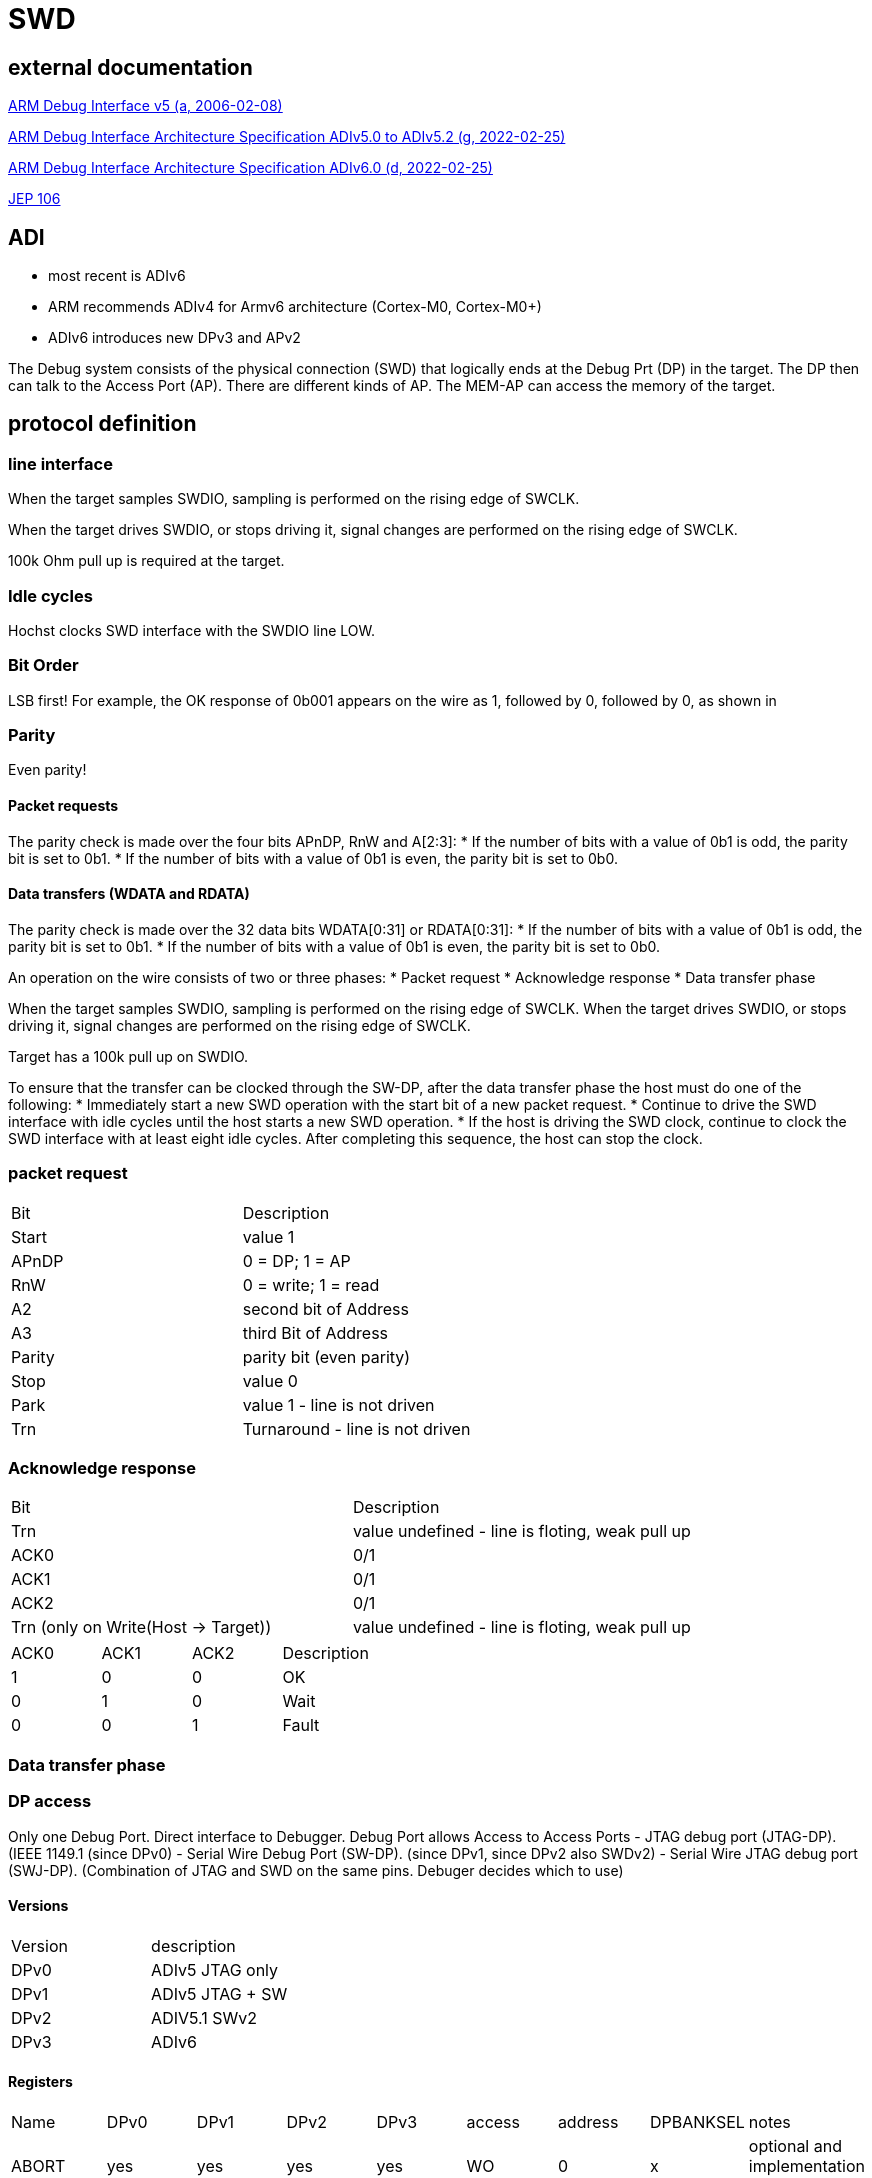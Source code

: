 SWD
===

== external documentation

link:ihi0031.pdf[ARM Debug Interface v5 (a, 2006-02-08)]

link:ihi0031g_debug_interface_v5_2_architecture_specification.pdf[ARM Debug Interface Architecture Specification ADIv5.0 to ADIv5.2 (g, 2022-02-25)]

link:IHI0074D_debug_interface_v6_0_architecture_specification.pdf[ARM Debug Interface Architecture Specification ADIv6.0 (d, 2022-02-25)]

link:jep106av.pdf[JEP 106]

== ADI

  * most recent is ADIv6
  * ARM recommends ADIv4 for Armv6 architecture (Cortex-M0, Cortex-M0+)
  * ADIv6 introduces new DPv3 and APv2

The Debug system consists of the physical connection (SWD) that logically ends at the Debug Prt (DP) in the target. The DP then can talk to the Access Port (AP).
There are different kinds of AP. The MEM-AP can access the memory of the target.


== protocol definition

=== line interface
When the target samples SWDIO, sampling is performed on the rising edge of SWCLK.

When the target drives SWDIO, or stops driving it, signal changes are performed on the rising edge of SWCLK.

100k Ohm pull up is required at the target.

=== Idle cycles
Hochst clocks SWD interface with the SWDIO line LOW.

=== Bit Order
LSB first!
For example, the OK response of 0b001 appears on the wire as 1, followed by 0, followed by 0, as shown in

=== Parity
Even parity!

==== Packet requests
The parity check is made over the four bits APnDP, RnW and A[2:3]:
  * If the number of bits with a value of 0b1 is odd, the parity bit is set to 0b1.
  * If the number of bits with a value of 0b1 is even, the parity bit is set to 0b0.

==== Data transfers (WDATA and RDATA)
The parity check is made over the 32 data bits WDATA[0:31] or RDATA[0:31]:
  * If the number of bits with a value of 0b1 is odd, the parity bit is set to 0b1.
  * If the number of bits with a value of 0b1 is even, the parity bit is set to 0b0.


An operation on the wire consists of two or three phases:
  * Packet request
  * Acknowledge response
  * Data transfer phase

When the target samples SWDIO, sampling is performed on the rising edge of SWCLK. When the target drives
SWDIO, or stops driving it, signal changes are performed on the rising edge of SWCLK.

Target has a 100k pull up on SWDIO.

To ensure that the transfer can be clocked through the SW-DP, after the data transfer phase the host must do one of
the following:
  * Immediately start a new SWD operation with the start bit of a new packet request.
  * Continue to drive the SWD interface with idle cycles until the host starts a new SWD operation.
  * If the host is driving the SWD clock, continue to clock the SWD interface with at least eight idle cycles. After
completing this sequence, the host can stop the clock.


=== packet request
[cols="1,1"]
|===

| Bit
| Description

| Start
| value 1

| APnDP
| 0 = DP; 1 = AP

| RnW
| 0 = write; 1 = read

| A2
| second bit of Address

| A3
| third Bit of Address

| Parity
| parity bit (even parity)

| Stop
| value 0

| Park
| value 1 - line is not driven

| Trn
| Turnaround - line is not driven

|===


=== Acknowledge response

[cols="1,1"]
|===

| Bit
| Description

| Trn
| value undefined - line is floting, weak pull up

| ACK0
| 0/1

| ACK1
| 0/1

| ACK2
| 0/1

| Trn (only on Write(Host -> Target))
| value undefined - line is floting, weak pull up
|===



[cols="1,1,1,1"]
|===

| ACK0
| ACK1
| ACK2
| Description

| 1
| 0
| 0
| OK

| 0
| 1
| 0
| Wait

| 0
| 0
| 1
| Fault

|===

=== Data transfer phase


=== DP access

Only one Debug Port. Direct interface to Debugger. Debug Port allows Access to Access Ports
  - JTAG debug port (JTAG-DP). (IEEE 1149.1 (since DPv0)
  - Serial Wire Debug Port (SW-DP). (since DPv1, since DPv2 also SWDv2)
  - Serial Wire JTAG debug port (SWJ-DP). (Combination of JTAG and SWD on the same pins. Debuger decides which to use)

==== Versions

[cols="1,1"]
|===
| Version
| description

| DPv0
| ADIv5 JTAG only

| DPv1
| ADIv5 JTAG + SW

| DPv2
| ADIV5.1 SWv2

| DPv3
| ADIv6

|===

==== Registers

[cols="1,1,1,1,1,1,1,1,1"]
|===
| Name
| DPv0
| DPv1
| DPv2
| DPv3
| access
| address
| DPBANKSEL
| notes


| ABORT
| yes
| yes
| yes
| yes
| WO
| 0
| x
| optional and implementation defined 

| BASEPTR0
| no
| no
| no
| yes
| RO
| 0
| 2
| address aligned to 4KB boundary (bits[11:0] = 0)

| BASEPTR1
| no
| no
| no
| yes
| RO
| 0
| 3
| 

| CTRL/STAT
| yes
| yes
| yes
| yes
| RW
| 4
| 0
| 

| DLCR
| no
| yes
| yes
| yes
| RW
| 4
| 1
| WCR in DPv0

| DLPIDR
| no
| no
| yes
| yes
| RO
| 4
| 3
| 

| DPIDR
| no
| yes
| yes
| yes
| RO
| 0
| 0
| IDCODE on DPv0

| DPIDR1
| no
| no
| no
| yes
| RO
| 0
| 1
| 

| EVENTSTAT
| no
| no
| yes
| yes
| RO
| 4
| 4
| 

| RDBUFF
| yes
| yes
| yes
| yes
| RO
| 0xc
| x
| 

| RESEND
| no
| yes
| yes
| yes
| RO
| 8
| x
| 

| SELECT
| yes
| yes
| yes
| yes
| WO
| 8
| not applicable
| 

| SELECT1
| no
| no
| no
| yes
| WO
| 4
| 5
| 

| TARGETID
| no
| no
| yes
| yes
| RO
| 4
| 2
| 

| TARGETSEL
| no
| no
| yes
| yes
| WO
| 0xc
| x
| 

|===

The SELECT.DPBANKSEL field determines which register is accessed at addresses 0x0 and 0x4.

A0 and A1 = 0 !

===== ABORT

[cols="1,1,1,1"]
|===
| Bit 
| Name 
| Access 
| description

| 5..31 
| Reserved 
| write as 0 
|

| 4 
| ORUNERRCLR 
| WO 
| writing 1 clears the CTRL/STAT.STICKYORUN (overrun error) bit (since DPv1)

| 3 
| WDERRCLR 
| WO 
| writing 1 clears the CTRL/STAT.WDATAERR (write data error) bit (since DPv1)

| 2 
| STKERRCLR 
| WO 
| writing 1 clears the CTRL/STAT.STICKYERR (stiky error) bit (since DPv1)

| 1 
| STKCMPCLR 
| WO 
| writing 1 clears the CTRL/STAT.STICKYCMP (stiky compare) )bit (since DPv1)

| 0 
| DAPABORT 
| WO 
| write 1 to create a DAP abort (in DPv0 this bit was called SBO) do this only after several WAIT responses

|===

===== CTRL/STAT

[cols="1,1,1,1"]
|===
| Bit 
| Name 
| Access 
| description 

| 31 
| CSYSPWRUPACK 
| RO 
| System powerup acknowledge

| 30 
| CSYSPWRUPREQ 
| RW 
| System powerup request.

| 29 
| CDBGPWRUPACK 
| RO 
| Debug powerup acknowledge.

| 28 
| CDBGPWRUPREQ 
| RW 
| Debug powerup request.

| 27 
| CDBGRSTACK 
| RO 
| Debug reset acknowledge.

| 26 
| CDBGRSTREQ 
| imp.def. 
| Debug reset request.

| 24-25 
| RES0 
|  
| Reserved

| 12-23 
| TRNCNT 
| RW 
| Transaction counter.

| 11 
| MASKLANE 
| RW 
| Include byte lane 3 in comparisons. (bit 24-31)

| 10 
| MASKLANE 
| RW 
| Include byte lane 2 in comparisons. (bit 16-23)

| 9 
| MASKLANE 
| RW 
| Include byte lane 1 in comparisons. (bit 8-15) 

| 8 
| MASKLANE 
| RW 
| Include byte lane 0 in comparisons. (bit 0-7)

| 7 
| WDATAERR 
| RO* 
| set to 0b1 if : A parity or framing error on the data phase of a write. or A write that has been accepted by the DP is then discarded without being submitted to the AP.

| 6 
| READOK 
| RO* 
| If the response to the previous AP read or RDBUFF read was OK, the bit is set to 0b1 . If the response was not OK, it is cleared to 0b0.

| 5 
| STICKYWERR 
| RO* 
| This bit is set to 0b1 if an error is returned by an AP transaction.

| 4 
| STICKYCMP 
| RO* 
| This bit is set to 0b1 when a mismatch occurs during a pushed-compare peration or a match occurs during a pushed-verify operation.

| 2-3 
| TRNMODE 
| RW 
| TRNMODE can have one of the following values:(0b00 Normal operation) (0b01 Pushed-verify mode.) (0b10 Pushed-compare mode.) (0b11 Reserved.)

| 1 
| STICKYORUN 
| RO* 
| If overrun detection is enabled, this bit is set to 0b1 when an overrun occurs.

| 0 
| ORUNDETECT 
| RW 
| 0 = overrun detection disabled; 1 = overrun detection enabled

|===


===== DLCR (Data Link Control)

[cols="1,1,1,1"]
|===
| Bit 
| Name 
| Access 
| description

| 8-9 
| TURNROUND 
| RW 
| defines the turnaround tristate period. (00 = 1 periode; 01 = 2 periodes; 10 = 3 periodes, 11 = 4 periodes)

|===

===== DLPIDR (Data Link Protocol Identification register)

[cols="1,1,1,1"]
|===
| Bit 
| Name 
| Access 
| description 

| 28-31 
| TINSTANCE 
| RO 
| imp.def. Instance number. Defines an instance number for this device. This value must be unique for all devices with identical TARGETID.TPARTNO and TARGETID.TDESIGNER fields that are connected together in a multi-drop system.

| 4-27 
| Reserved 
| RO 
| Reserved

| 0-3 
| PROTVSN 
| RO 
| 0x1 = SWDv2

|===

===== DPIDR (Debug Port Identification register)

[cols="1,1,1,1"]
|===
| Bit 
| Name 
| Access 
| description 

| 28-31 
| REVISION 
| RO 
| Revision code

| 20-27 
| PARTNO 
| RO 
| Part Number for the Debug Port.

| 17-19 
| Res0 
| RO 
| Reserved

| 16 
| MIN 
| RO 
| 1 = Minimal Debug Port (MINDP) -> Transaction counter, pushed-verify and pushed-find not implemented! 

| 12-15 
| VESRION 
| RO 
| 0 = Reserved; 1 = DPv1; 2 = DPv2

| 8-11 
| DESIGNER 
| RO 
| indicates the designer of the DP and not the implementer, JEP106, number of times 0x7f appears at start of JEP-106 code ARM Limited is 0x4

| 1-7 
| DESIGNER 
| RO 
| indicates the designer of the DP and not the implementer, JEP106, last 7 bits of JEP106 code ARM Limited is 0x3B

| 0 
| RAO 
| RO 
| = 1 

|===


ARM Limited JEP106 Code is : 0x7F 0x7F 0x7F 0x7F 0x3B

===== EVENTSTAT (Event Status register)

[cols="1,1,1,1"]
|===
| Bit 
| Name 
| Access 
| description 

| 1-31 
| Res0 
| RO 
| Reserved

| 0 
| EA 
| RO 
| 0 = An event requires attention; 1 = no Event pending

|===

===== RDBUFF (Read Buffer register)

presents data that was captured during the previous AP
read, enabling repeatedly returning the value without generating a new AP access.

After reading the DP Read Buffer, its contents are no longer valid. The result of a second
read of the DP Read Buffer is UNKNOWN .

===== RESEND (Read Resend register)

Data for previous AP read.

Performing a read to RESEND does not capture new data from the AP, but returns the value that
was returned by the last AP read or DP RDBUFF read.
RESEND enables the debugger to recover read data from a corrupted SW-DP transfer without
having to re-issue the original read request, or generate a new access to the connected debug
memory system.
RESEND can be accessed multiple times, and always returns the same value until a new access is
made to an AP register or the DP RDBUFF register.


===== SELECT (AP Select register)

[cols="1,1,1,1"]
|===
| Bit 
| Name 
| Access 
| description

| 24-31 
| APSEL 
| WO 
| Selects the AP with the ID number APSEL.

| 8-23 
| RES0 
| WO 
| Reserved

| 4-7 
| APBANKSEL 
| WO 
| Selects the active four-word register bank on the current AP.

| 0-3 
| DPBANKSEL 
| WO 
| Debug Port address bank select.

|===


===== TARGETID (Target Identification register)

[cols="1,1,1,1"]
|===
| Bit 
| Name 
| Access 
| description

| 28-31 
| TREVISION 
| RO 
| Target Revision

| 12-27 
| TPARTNO 
| RO 
| The value is assigned by the designer of the part.

| 1-11 
| TDESIGNER 
| RO 
| his field indicates the designer of the part, If the designer of the part is ARM, then the value of this field is 0x23B.

| 0 
| RAO 
| RO 
| = 0 

|===


===== TARGETSEL (Target Selection register)

[cols="1,1,1,1"]
|===
| Bit 
| Name 
| Access 
| description

| 28-31 
| TINSTANCE 
| WO 
| The instance number for this device.

| 12-27 
| TPARTNO 
| WO 
| The value that is assigned by the designer of the part.

| 1-11 
| TDESIGNER 
| WO 
| The 11-bit code that is formed from the JEDEC JEP106 continuation code and identity code.

| 0 
| SBO 
| WO 
| write as 1

|===


==== MinDP

The minimal DP is a bit different:
MINDP implementations must omit the following DP features:
  * Pushed-verify operation.
  * Pushed-compare operation.
  * The transaction counter.

MINDP implementations must observe the following conventions:
  * The DPIDR.MIN field is RAO.
  * The following fields of the CTRL/STAT register are RES0:
  
    — TRNCNT.
    
    — MASKLANE.
    
    — STICKYCMP.
    
    — TRNMODE.
    
    See also CTRL/STAT.
    
  * The ABORT.STKCMPCLR field is SBZ(Should be Zero). Writing 0b1 to this bit is UNPREDICTABLE.


=== AP access

==== Versions

[cols="1,1"]
|===
| Version
| description

| APv1
| ADIv5 or earlier

| APv2
| ADIv6

|===


More than one Access Port possible. Each access port has separate resources that it makes available.
  - Memory Access Port(MEM-AP)
  - JTAG Access Port (JTAG-AP)

Address is taken from A2, A3 (from packet request) and SELECT and SELECT1 registers in DP.
A0 and A1= 0 !

An APv2 AP is a Class 0x9 CoreSight component with a register map of 4KB.

All Access Ports must have a IDR Register:

====  IDR (Identification Register, Offset: 0xFC, RO) ====

[cols="1,1,1,1"]
|===
| Bit 
| Name 
| Access 
| description 

| 28-31 
| REVISION 
| RO 
| increases by 1 on each revision

| 17-27 
| DESIGNER 
| RO 
| Code that identifies the designer of the AP.

| 13-16 
| CLASS 
| RO 
| 0x0 = no defined class 0x8 Memory Access Port

| 8-12 
| RES0 
| RO 
| Reserved must be 0 !

| 4-7 
| VARIANT 
| RO 
| Together with the TYPE field, this field identifies the AP implementation.

| 0-3 
| TYPE 
| RO 
| Indicates the type of bus, or other connection, that connects to the AP.

|===

ARM Access Ports:

[cols="1,1,1"]
|===
| Type 
| CLASS 
| BUS

| 0 
| 0x0 
| JTAG 

| 1 
| 0x8 
| AMBA AHB3 bus

| 2 
| 0x8 
| AMBA APB2 or APB3 bus

| 4 
| 0x8 
| AMBA AXI3 or AXI4 bus, with optional ACE-Lite support

| 5 
| 0x8 
| AMBA AHB5 bus

| 6 
| 0x8 
| AMBA APB4 and APB5 bus

| 7
| 0x8
| AMBA AX15 bus

| 8
| 0x8
| AMBA AHB5 with enhanced HPROT

|===

==== Memory Access Port

===== CSW (Control/Status Word register, Offset: 0x0, RW)

holds control and status information for the MEM-AP.

[cols="1,1,1,1"]
|===
| Bit 
| Name 
| Access 
| description

| 31 
| DbgSwEnable 
| RW 
| Debug software access enable. (optional:RAZ)(0 = Debug software access is disabled) (1 = Debug software access is enabled)

| 28-30 
| PROT 
| RW 
| This field is optional and impl. def. If not implemented, it is RES0

| 24-27 
| CACHE 
| RW 
| This field is optional and impl. def. If not implemented, it is RES0

| 23 
| SPIDEN 
| RW 
| Secure Privileged Debug Enabled. (0 = Secure access is disabled) (1 = Secure access is enabled)

| 16-22 
| RES0 
| RW 
| Reserved

| 12-15 
| Type 
| RW 
| This field is optional. If not implemented, it is RES0.

| 8-11 
| Mode 
| RW 
| Mode of operation ( 0 = Basic Mode) (1 = Barrier support enabled)

| 7 
| TrInProg 
| RW 
| Transfer in progress (0 = idle) (1 = a trasfere is in progess)

| 6 
| DeviceEn 
| RW 
| Device enabled. (0 = MEM-AP not enabled) (1 = MEM-AP enabled an can be used)

| 4-5 
| AddrInc 
| RW 
| Address auto-increment and packing mode.

| 3 
| RES0 
| RW 
| Reserved

| 0-2 
| SIZE 
| RW 
| Data Size (0 = 8bit) (1 = 16Bit) (2 = 32Bit) (3 = 64Bit) (4 = 128Bit) (5 = 256Bit)

|===

===== TAR (Transfer Address Register, Offset: 0x04 ( Large Address Extension : also 0x08), RW)

The TA R holds the address for the next access to the memory system, or set of debug resources, which are connected to the MEM-AP. The MEM-AP can be configured so that the TA R is incremented automatically after each memory access. Reading or writing to the TA R does not cause a memory access.



===== DRW (Data Read/Write register, Offset: 0x0C, RW)

The DRW is used for memory accesses:
  - Writing to the DRW initiates a write to the address specified by the TA R.
  - Reading from the DRW initiates a read from the address that is specified by the TA R. When the read access completes, the value is returned from the DRW.



===== BD0 - BD3 (Banked Data Registers, Offset: 0x10-0x1C, RW)

The Banked Data Registers, BD0-BD3, provide direct read or write access to a block of four words of memory, starting at the address that is specified in the TA R:
  - Accessing BD0 accesses (TA R[31:4] << 4) in memory.
  - Accessing BD1 accesses ((TA R[31:4] << 4) + 0x4) in memory.
  - Accessing BD2 accesses ((TA R[31:4] << 4) + 0x8) in memory.
  - Accessing BD3 accesses ((TA R[31:4] << 4) + 0xC) in memory.

The value in TA R[3:0] is ignored in constructing the access address:
  - The values of bits[3:2] of the access address depend solely on which of the four banked data registers is being accessed.
  - Bits[1:0] of the access are always zero.

[cols="1,1,1,1"]
|===
| Bit 
| Name 
| Access 
| description

| 0-31 
| banked data 
| RW 
| Data values for the current transfer.

|===

===== CFG (Configuration register, Offset: 0xF4, RO)

The CFG register hold information about the configuration of the MEM-AP. 

[cols="1,1,1,1"]
|===
| Bit 
| Name 
| Access 
| description

| 3-31 
| RES0 
| RO 
| Reserved

| 2 
| LD 
| RO 
| Large Data (0 = max size = 32bit) (1 = larger than 32 bit is supported)

| 1 
| LA 
| RO 
| Long Address (0 = addresses max length = 32bit) (1 = Addresses can be 64bit long)

| 0 
| BE 
| RO 
| Big Endian Obsolete! RAZ

|===

===== BASE (Debug Base Address register, Offset: 0xF8( Large Memory Extension : also 0xF0), RO)

The BASE register is a pointer into the connected memory system. It points to one of:
  - The start of a set of debug registers for the single connected debug component.
  - The start of a ROM Table that describes the connected debug components.

[cols="1,1,1,1"]
|===
| Bit 
| Name 
| Access 
| description

| 12-31 
| BASEADDR[31:12] 
| RO 
| most significant bits of the base address

| 2-11 
| RES0 
| RO 
| Reserved

| 1 
| Format 
| RO 
| RAO

| 0 
| P 
| RO 
| 0 = No debug Entry; 1 = debug Entry for this MEM-AP

|===


===== MBT (Memory Barrier Transfer register, Offset : 0x20, impl. def)



==== JTAG Access Port



== opening a connection

  - 2x line reset
  - read id
  - power on


== Dictionary

There are some SWD specific words used that only make sense in the SWD contet. These words are defined here.

[cols="1,1"]
|===
| Word
| Meaning

| ADI
| ARM Debug Interface  Version 5 or 5.1 or 5.2 or 6 ...

| AP or APACC
| Access Port (connects to device Registsres,..)

| CSW
| Control and Status Word

| DAP
| Debug Access Port (implementation of ADI)

| DP or DPACC
| Debug Port (connects external Debug Hardware to chip)

| DRW
| Data Read/Write

| DTR
| Data Transfer Register

| IDR
| Identification Register

| ITR
| Instruction Transfer Register

| JTAG
| IEEE 1149.1 JTAG - IEEE Standard Test Access Port and Boundary Scan Architecture

| JTAG-AP
| JTAG Access Port

| MEM-AP
| Memory-mapped Access Port

| PE
| Processing Element (CPU)

| RAO
| Read as One 

| RAZ
| Read as Zero

| SBO
| Should be One - Write as 1

| SBZ
| Should be Zero - Write as 0

| SWD
| Serial Wire Debug

| TAP
|Test Access Port

| TAR
| Transfer Address Register

| TRNCNT
| Transaction counter

|===
